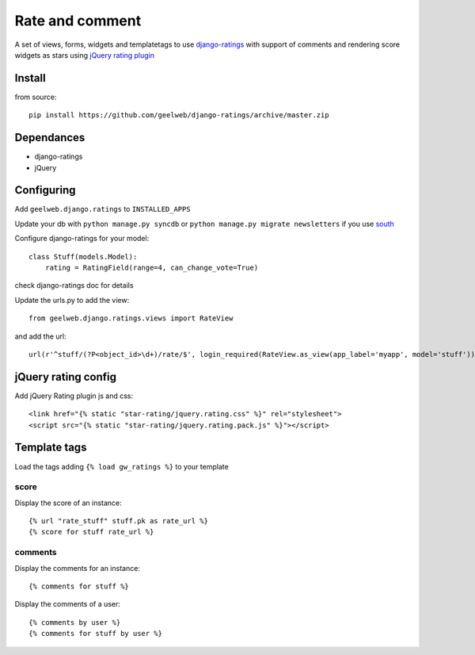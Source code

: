 ================
Rate and comment
================

A set of views, forms, widgets and templatetags to use `django-ratings <https://github.com/dcramer/django-ratings>`_
with support of comments and rendering score widgets as stars using `jQuery rating plugin <http://www.fyneworks.com/jquery/star-rating/>`_

Install
=======

from source::

    pip install https://github.com/geelweb/django-ratings/archive/master.zip

Dependances
===========

* django-ratings
* jQuery

Configuring
===========

Add ``geelweb.django.ratings`` to ``INSTALLED_APPS``

Update your db with ``python manage.py syncdb`` or ``python manage.py migrate
newsletters`` if you use `south <http://south.aeracode.org/>`_

Configure django-ratings for your model::

    class Stuff(models.Model):
        rating = RatingField(range=4, can_change_vote=True)

check django-ratings doc for details

Update the urls.py to add the view::

    from geelweb.django.ratings.views import RateView

and add the url::

    url(r'^stuff/(?P<object_id>\d+)/rate/$', login_required(RateView.as_view(app_label='myapp', model='stuff')), name='rate_stuff'),

jQuery rating config
====================

Add jQuery Rating plugin js and css::

    <link href="{% static "star-rating/jquery.rating.css" %}" rel="stylesheet">
    <script src="{% static "star-rating/jquery.rating.pack.js" %}"></script>

Template tags
=============

Load the tags adding ``{% load gw_ratings %}`` to your template

score
-----

Display the score of an instance::

    {% url "rate_stuff" stuff.pk as rate_url %}
    {% score for stuff rate_url %}

comments
--------

Display the comments for an instance::

    {% comments for stuff %}

Display the comments of a user::

    {% comments by user %}
    {% comments for stuff by user %}
